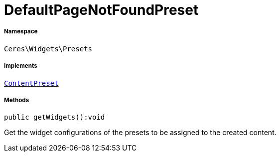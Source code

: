 :table-caption!:
:example-caption!:
:source-highlighter: prettify
:sectids!:
[[ceres__defaultpagenotfoundpreset]]
= DefaultPageNotFoundPreset





===== Namespace

`Ceres\Widgets\Presets`


===== Implements
xref:stable7@interface::Shopbuilder.adoc#shopbuilder_contracts_contentpreset[`ContentPreset`]




===== Methods

[source%nowrap, php]
[#getwidgets]
----

public getWidgets():void

----







Get the widget configurations of the presets to be assigned to the created content.

